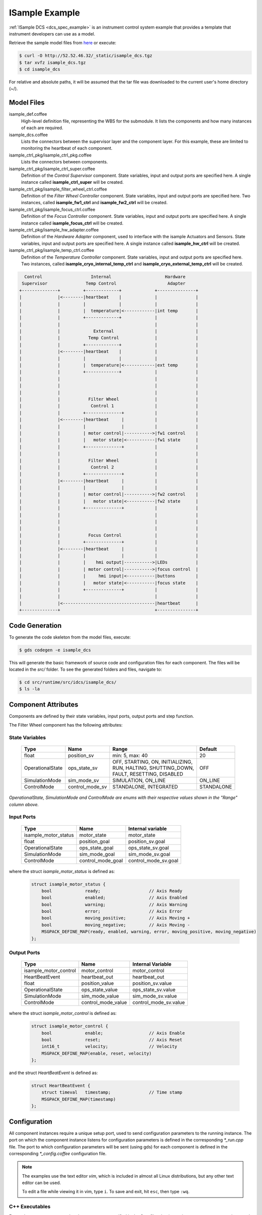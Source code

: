 .. _Isample_example:

ISample Example
===============

:ref:`ISample DCS <dcs_spec_example>` is an instrument control system example that provides
a template that instrument developers can use as a model.

Retrieve the sample model files from `here <../_static/isample_dcs.tgz>`_ or execute:

.. code-block:: bash

   $ curl -O http://52.52.46.32/_static/isample_dcs.tgz
   $ tar xvfz isample_dcs.tgz
   $ cd isample_dcs

For relative and absolute paths, it will be assumed that the tar file was downloaded to the current user's home directory (~/).

Model Files
-----------
isample_def.coffee
  High-level definition file, representing the WBS for the submodule. It lists the components and how many instances of each are required.

isample_dcs.coffee
  Lists the connectors between the supervisor layer and the component layer. For this example, these are limited to monitoring the heartbeat of each component.

isample_ctrl_pkg/isample_ctrl_pkg.coffee
  Lists the connectors between components.

isample_ctrl_pkg/isample_ctrl_super.coffee
  Definition of the *Control Supervisor* component. State variables, input and output ports are specified here. A single instance called **isample_ctrl_super** will be created.

isample_ctrl_pkg/isample_filter_wheel_ctrl.coffee
  Definition of the *Filter Wheel Controller* component. State variables, input and output ports are specified here. Two instances, called **isample_fw1_ctrl** and **isample_fw2_ctrl** will be created.

isample_ctrl_pkg/isample_focus_ctrl.coffee
  Definition of the *Focus Controller* component. State variables, input and output ports are specified here. A single instance called **isample_focus_ctrl** will be created.

isample_ctrl_pkg/isample_hw_adapter.coffee
  Definition of the *Hardware Adapter* component, used to interface with the isample Actuators and Sensors. State variables, input and output ports are specified here. A single instance called **isample_hw_ctrl** will be created.

isample_ctrl_pkg/isample_temp_ctrl.coffee
  Definition of the *Temperature Controller* component. State variables, input and output ports are specified here. Two instances, called **isample_cryo_internal_temp_ctrl** and **isample_cryo_external_temp_ctrl** will be created.

.. code-block:: bash

        Control                   Internal                     Hardware
       Supervisor               Temp Control                    Adapter
      +--------------+         +-------------+             +---------------+
      |              |<--------|heartbeat    |             |               |
      |              |         |             |             |               |
      |              |         |  temperature|<------------|int temp       |
      |              |         +-------------+             |               |
      |              |                                     |               |
      |              |             External                |               |
      |              |           Temp Control              |               |
      |              |         +-------------+             |               |
      |              |<--------|heartbeat    |             |               |
      |              |         |             |             |               |
      |              |         |  temperature|<------------|ext temp       |
      |              |         +-------------+             |               |
      |              |                                     |               |
      |              |                                     |               |
      |              |                                     |               |
      |              |           Filter Wheel              |               |
      |              |            Control 1                |               |
      |              |         +--------------+            |               |
      |              |<--------|heartbeat     |            |               |
      |              |         |              |            |               |
      |              |         | motor control|----------->|fw1 control    |
      |              |         |   motor state|<-----------|fw1 state      |
      |              |         +--------------+            |               |
      |              |                                     |               |
      |              |           Filter Wheel              |               |
      |              |            Control 2                |               |
      |              |         +--------------+            |               |
      |              |<--------|heartbeat     |            |               |
      |              |         |              |            |               |
      |              |         | motor control|----------->|fw2 control    |
      |              |         |   motor state|<-----------|fw2 state      |
      |              |         +--------------+            |               |
      |              |                                     |               |
      |              |                                     |               |
      |              |                                     |               |
      |              |           Focus Control             |               |
      |              |         +--------------+            |               |
      |              |<--------|heartbeat     |            |               |
      |              |         |              |            |               |
      |              |         |    hmi output|----------->|LEDs           |
      |              |         | motor control|----------->|focus control  |
      |              |         |     hmi input|<-----------|buttons        |
      |              |         |   motor state|<-----------|focus state    |
      |              |         +--------------+            |               |
      |              |                                     |               |
      |              |<------------------------------------|heartbeat      |
      +--------------+                                     +---------------+


Code Generation
---------------

To generate the code skeleton from the model files, execute:

.. code-block:: bash

   $ gds codegen -e isample_dcs

This will generate the basic framework of source code and configuration files for each component. The files will be located in the `src/` folder.
To see the generated folders and files, navigate to:

.. code-block:: bash

  $ cd src/runtime/src/idcs/isample_dcs/
  $ ls -la

Component Attributes
--------------------

Components are defined by their state variables, input ports, output ports and step function.

The Filter Wheel component has the following attributes:

State Variables
~~~~~~~~~~~~~~~

  +------------------+-----------------+--------------------------------------+------------+
  | Type             | Name            | Range                                | Default    |
  +==================+=================+======================================+============+
  | float            | position_sv     | min: 5, max: 40                      | 20         |
  +------------------+-----------------+--------------------------------------+------------+
  | OperationalState | ops_state_sv    | | OFF, STARTING, ON, INITIALIZING,   | OFF        |
  |                  |                 | | RUN, HALTING, SHUTTING_DOWN,       |            |
  |                  |                 | | FAULT, RESETTING, DISABLED         |            |
  +------------------+-----------------+--------------------------------------+------------+
  | SimulationMode   | sim_mode_sv     | SIMULATION, ON_LINE                  | ON_LINE    |
  +------------------+-----------------+--------------------------------------+------------+
  | ControlMode      | control_mode_sv | STANDALONE, INTEGRATED               | STANDALONE |
  +------------------+-----------------+--------------------------------------+------------+

*OperationalState, SimulationMode and ControlMode are enums with their respective values shown in the "Range" column above.*

Input Ports
~~~~~~~~~~~

  +----------------------+-------------------+----------------------+
  | Type                 | Name              | Internal variable    |
  +======================+===================+======================+
  | isample_motor_status | motor_state       | motor_state          |
  +----------------------+-------------------+----------------------+
  | float                | position_goal     | position_sv.goal     |
  +----------------------+-------------------+----------------------+
  | OperationalState     | ops_state_goal    | ops_state_sv.goal    |
  +----------------------+-------------------+----------------------+
  | SimulationMode       | sim_mode_goal     | sim_mode_sv.goal     |
  +----------------------+-------------------+----------------------+
  | ControlMode          | control_mode_goal | control_mode_sv.goal |
  +----------------------+-------------------+----------------------+

where the struct `isample_motor_status` is defined as:

  .. code-block:: cpp

    struct isample_motor_status {
        bool             ready;                   // Axis Ready
        bool             enabled;                 // Axis Enabled
        bool             warning;                 // Axis Warning
        bool             error;                   // Axis Error
        bool             moving_positive;         // Axis Moving +
        bool             moving_negative;         // Axis Moving -
        MSGPACK_DEFINE_MAP(ready, enabled, warning, error, moving_positive, moving_negative)
    };

Output Ports
~~~~~~~~~~~~

    +-----------------------+--------------------+-----------------------+
    | Type                  | Name               | Internal Variable     |
    +=======================+====================+=======================+
    | isample_motor_control | motor_control      | motor_control         |
    +-----------------------+--------------------+-----------------------+
    | HeartBeatEvent        | heartbeat_out      | heartbeat_out         |
    +-----------------------+--------------------+-----------------------+
    | float                 | position_value     | position_sv.value     |
    +-----------------------+--------------------+-----------------------+
    | OperationalState      | ops_state_value    | ops_state_sv.value    |
    +-----------------------+--------------------+-----------------------+
    | SimulationMode        | sim_mode_value     | sim_mode_sv.value     |
    +-----------------------+--------------------+-----------------------+
    | ControlMode           | control_mode_value | control_mode_sv.value |
    +-----------------------+--------------------+-----------------------+

where the struct `isample_motor_control` is defined as:

    .. code-block:: cpp

      struct isample_motor_control {
          bool             enable;                  // Axis Enable
          bool             reset;                   // Axis Reset
          int16_t          velocity;                // Velocity
          MSGPACK_DEFINE_MAP(enable, reset, velocity)
      };

and the struct `HeartBeatEvent` is defined as:

    .. code-block:: cpp

      struct HeartBeatEvent {
          struct timeval   timestamp;               // Time stamp
          MSGPACK_DEFINE_MAP(timestamp)
      };

Configuration
-------------
All component instances require a unique setup port, used to send configuration parameters to the running instance.
The port on which the component instance listens for configuration parameters is defined in the corresponding *\*_run.cpp* file.
The port to which configuration parameters will be sent (using gds) for each component is defined in the corresponding *\*_config.coffee* configuration file.

.. note::

  The examples use the text editor *vim*, which is included in almost all Linux distributions,
  but any other text editor can be used.

  To edit a file while viewing it in vim, type ``i``. To save and exit, hit ``esc``, then type ``:wq``.

C++ Executables
~~~~~~~~~~~~~~~

For each component, ensure that the setup ports specified in the C++ files that instantiates components are unique, and matches the setup port specified in the corresponding *\*_config.coffee* files.

For example, the file *isample_filter_wheel_ctrl_run.cpp* instantiates the two filter wheel controllers, each on its own setup port.
These setup ports need to be unique within the executable and match the setup port numbers defined in the *\*_config.coffee* files, which we'll edit next.

  .. code-block:: bash

    $ cd isample_ctrl_pkg/isample_filter_wheel_ctrl/cpp/
    $ vim isample_filter_wheel_ctrl_run.cpp

When executed, this file will create the two Filter Wheel controller instances.
Ensure that they listen for configuration parameters on the correct setup ports
by creating *isample_fw1_ctrl* on port 8000 and *isample_fw2_ctrl* on port 8001.

At first, we'll use the *run_isample_filter_wheel_ctrl* executable (created
using the isample_filter_wheel_ctrl_run.cpp file) to test the Filter Wheel controllers
in isolation. To run all components at the same time, the same concept applies
to the *run_isample_ctrl_pkg_main* executable using *isample_ctrl_pkg_main_run.cpp*.

Coffee Config Files
~~~~~~~~~~~~~~~~~~~

Edit the coffee file containing the configuration for each component instance

For example, for the two Filter Wheel Controller instances:

  .. code-block:: bash

    $ cd ../coffee/
    $ vim isample_fw1_ctrl_config.coffee
    $ vim isample_fw2_ctrl_config.coffee

Instance duplicates
```````````````````
For components with multiple instances, such as the filter wheel controller and
the temperature controller, the *\*_config.coffee* files contain all instances
in all files. Remove the duplicate instance configurations from each file.

This is a known issue caused by the code generator.

To clean up the files, the configuration for the *isample_fw2_ctrl* component
should be removed from *isample_fw1_ctrl_config.coffee* and the configuration
for the *isample_fw1_ctrl* component should be removed from
*isample_fw2_ctrl_config.coffee*.

Setup Ports
```````````
Under the **Properties** sections, set **Port** to 8000 for *isample_fw1_ctrl*
and 8001 for *isample_fw2_ctrl*. This will ensure that when the component is
configured during runtime, the parameters will be sent to the correct ports,
as configured above.

Max Rate Value
``````````````
Ensure that all input and output ports have their **max_rate** value set to 1.
In some cases the max_rate value is set to *undefined*, which will cause an
error when running and using the component.

This is a known issue caused by the code generator and will be fixed in
subsequent versions.

Localhost vs 127.0.0.1
``````````````````````
Change port configuration to reference "127.0.0.1" instead of "localhost".

This is a known issue caused by a limitation in a low-level library and will
be fixed in subsequent versions.

Input and Output Port Assignments
`````````````````````````````````
Assign a unique port number for all input and output ports, with the exception
of connections where the port number for an output port on one component needs
to correspond to the port number for the corresponding input port on another
component.

For example, the *motor_control* output port on *isample_fw1_ctrl* should have
the same port number as the *fw1_motor_control* input port on *isample_hw_adapter*.

Here is an example of the port assignments for the filter wheel components (not all ports are listed):

.. code-block:: bash

                 Filter Wheel                              Hardware
               Control 1 (8000)                           Adapter (8030)
           +---------------------+                   +---------------------+
      9011 |                     |                   |                     |
  <--------| heartbeat_out       |                   |                     |
           |                     |       8007        |                     |
           |       motor_control |------------------>| fw1_motor_control   |
           |                     |       8002        |                     |
           |         motor_state |<------------------| fw1_motor_status    |
           |                     |                   |                     |
           |                     | 8003              |                     |
           |       position_goal |<--------          |                     |
      8009 |                     |                   |                     |
  <--------| position_value      |                   |                     |
           +---------------------+                   |                     |
                                                9011 |                     |
                                            <--------| heartbeat_out       |
                 Filter Wheel                        |                     |
               Control 2 (8001)                      |                     |
           +---------------------+                   |                     |
      9011 |                     |                   |                     |
  <--------| heartbeat_out       |                   |                     |
           |                     |       8018        |                     |
           |       motor_control |------------------>| fw2_motor_control   |
           |                     |       8013        |                     |
           |         motor_state |<------------------| fw2_motor_status    |
           |                     |                   |                     |
           |                     | 8014              |                     |
           |       position_goal |<--------          |                     |
      8020 |                     |                   |                     |
  <--------| position_value      |                   |                     |
           +---------------------+                   +---------------------+

Defining component behavior
----------------------------
The core component behavior is specified in the \*_step.cpp file. The component has a periodic thread that reads input from the input ports, runs the step function and then writes output to the output ports. Initially, the generated step function will check whether the component is correctly configured and if so, will log the current step counter value.

For more information, and in relation to a simpler example, see :ref:`Running Examples <running_examples>`

In the following examples we will replace the basic step functionality with common controller commands.

To edit the *Filter Wheel Controller* step file:

.. code-block:: bash

   $ cd ~/isample_dcs/src/runtime/src/idcs/isample_dcs/
   $ cd isample_ctrl_pkg/isample_filter_wheel_ctrl/cpp/
   $ vim isample_filter_wheel_ctrl_step.cpp

The following example step function for the filter wheel controller validates positional input and increments or decrements the position value.

   .. code-block:: cpp

    void IsampleFilterWheelCtrl::step(bool setup_ok) {
        if(setup_ok) {                     // this will be executed only if port setup has been received
            if (is_step_rate(1000)) {

                if (position_sv.value < position_sv.goal) {
                    // check range
                    if (position_sv.value >= position_sv.max) {
                        log_warning("Position is at or exceeding maximum value: " + std::to_string(position_sv.max));
                        // prevent further movement
                        position_sv.goal = position_sv.max;
                    } else {
                        // move in positive direction
                        position_sv.value += 0.1;
                    }
                }

                if (position_sv.value > position_sv.goal) {
                    // check range
                    if (position_sv.value <= position_sv.min) {
                        log_warning("Position is at or exceeding minimum value: " + std::to_string(position_sv.min));
                        // prevent further movement
                        position_sv.goal = position_sv.min;
                    } else {
                        // move in negative direction
                        position_sv.value -= 0.1;
                    }
                }

                // report value
                log_info(position_sv.name + " = " + std::to_string(position_sv.value)
                         + " -> " + std::to_string(position_sv.goal));
            }
        }
    }

Compilation
-----------

To compile the code, run gmake:

.. code-block:: bash

   $ cd ~/isample_dcs/src/runtime/src/idcs/isample_dcs/
   $ gmake -j`nproc` install
   $ ls install/bin

The executables will be located in `src/runtime/src/idcs/isample_dcs/install/bin`.

Running the Example
-------------------
First, ensure that the GMT_LOG_POLICY and GMT_LOG_URL environment variables have been set. For quick testing, the following commands can be used to set the variables for the current session:

.. code-block:: bash

   $ export GMT_LOG_POLICY=1
   $ export GMT_LOG_URL=tcp://127.0.0.1:9998

This may need to be done in all open sessions, if multiple sessions are used, for example to monitor logging.

To permanently set the environment variables, edit the ~/.bash_profile file:

.. code-block:: bash

   $ vim ~/.bash_profile

Add the two variables at the bottom of the file, save and exit. Log out and back in to load the new environment variables.

Start the logging and telemetry services:

.. code-block:: bash

   $ gds log_service start &
   $ gds telemetry_service start &

In a separate terminal (for example `tty2`), start the logging service client from within the isample_dcs folder.

.. code-block:: bash

   $ cd ~/isample_dcs/src/runtime/src/idcs/isample_dcs/isample_ctrl_pkg/coffee
   $ gds log_service client gmt

In the first terminal (`tty1`), run the Filter Wheel Controller application

.. code-block:: bash

   $ ./install/bin/run_isample_filter_wheel_ctrl &

The application is running in the background and will not provide any console output. All output will be directed to the logging service after the components have been successfully set up.

To initialize the Filter Wheel Controllers, run `gds setup` from within the isample_dcs folder.

.. code-block:: bash

   $ cd isample_ctrl_pkg/coffee
   $ gds setup -m runtime -e isample_fw1_ctrl
   $ gds setup -m runtime -e isample_fw2_ctrl

Switch to the session running the logging service client (`tty2`), and confirm that the component is logging step info.

.. note::

  In this version isample includes the specification of a control package.
  All :ref:`DCS Packages <table-control_packages>` follow the same development principles with the difference
  that the Component base classes add specialized interfaces (e.g. Controller vs Pipeline). The next
  incremental release of the GMT software will include examples of user interface
  and data processing packages.



:ref:`[back to top] <isample_example>`
